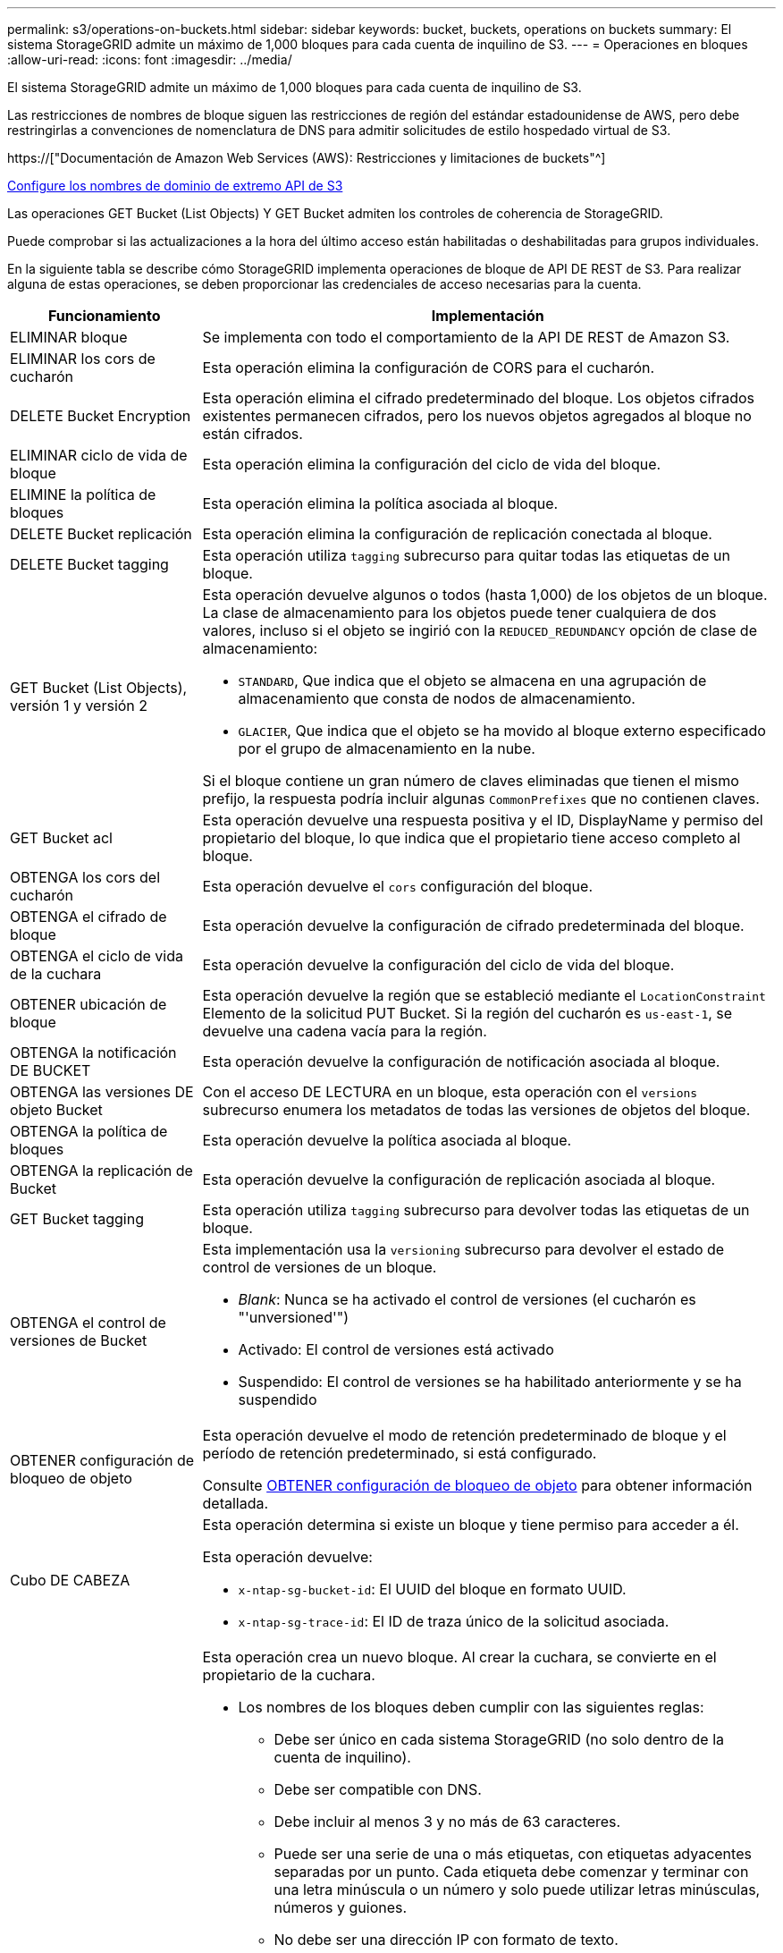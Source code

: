 ---
permalink: s3/operations-on-buckets.html 
sidebar: sidebar 
keywords: bucket, buckets, operations on buckets 
summary: El sistema StorageGRID admite un máximo de 1,000 bloques para cada cuenta de inquilino de S3. 
---
= Operaciones en bloques
:allow-uri-read: 
:icons: font
:imagesdir: ../media/


[role="lead"]
El sistema StorageGRID admite un máximo de 1,000 bloques para cada cuenta de inquilino de S3.

Las restricciones de nombres de bloque siguen las restricciones de región del estándar estadounidense de AWS, pero debe restringirlas a convenciones de nomenclatura de DNS para admitir solicitudes de estilo hospedado virtual de S3.

https://["Documentación de Amazon Web Services (AWS): Restricciones y limitaciones de buckets"^]

xref:../admin/configuring-s3-api-endpoint-domain-names.adoc[Configure los nombres de dominio de extremo API de S3]

Las operaciones GET Bucket (List Objects) Y GET Bucket admiten los controles de coherencia de StorageGRID.

Puede comprobar si las actualizaciones a la hora del último acceso están habilitadas o deshabilitadas para grupos individuales.

En la siguiente tabla se describe cómo StorageGRID implementa operaciones de bloque de API DE REST de S3. Para realizar alguna de estas operaciones, se deben proporcionar las credenciales de acceso necesarias para la cuenta.

[cols="1a,3a"]
|===
| Funcionamiento | Implementación 


 a| 
ELIMINAR bloque
 a| 
Se implementa con todo el comportamiento de la API DE REST de Amazon S3.



 a| 
ELIMINAR los cors de cucharón
 a| 
Esta operación elimina la configuración de CORS para el cucharón.



 a| 
DELETE Bucket Encryption
 a| 
Esta operación elimina el cifrado predeterminado del bloque. Los objetos cifrados existentes permanecen cifrados, pero los nuevos objetos agregados al bloque no están cifrados.



 a| 
ELIMINAR ciclo de vida de bloque
 a| 
Esta operación elimina la configuración del ciclo de vida del bloque.



 a| 
ELIMINE la política de bloques
 a| 
Esta operación elimina la política asociada al bloque.



 a| 
DELETE Bucket replicación
 a| 
Esta operación elimina la configuración de replicación conectada al bloque.



 a| 
DELETE Bucket tagging
 a| 
Esta operación utiliza `tagging` subrecurso para quitar todas las etiquetas de un bloque.



 a| 
GET Bucket (List Objects), versión 1 y versión 2
 a| 
Esta operación devuelve algunos o todos (hasta 1,000) de los objetos de un bloque. La clase de almacenamiento para los objetos puede tener cualquiera de dos valores, incluso si el objeto se ingirió con la `REDUCED_REDUNDANCY` opción de clase de almacenamiento:

* `STANDARD`, Que indica que el objeto se almacena en una agrupación de almacenamiento que consta de nodos de almacenamiento.
* `GLACIER`, Que indica que el objeto se ha movido al bloque externo especificado por el grupo de almacenamiento en la nube.


Si el bloque contiene un gran número de claves eliminadas que tienen el mismo prefijo, la respuesta podría incluir algunas `CommonPrefixes` que no contienen claves.



 a| 
GET Bucket acl
 a| 
Esta operación devuelve una respuesta positiva y el ID, DisplayName y permiso del propietario del bloque, lo que indica que el propietario tiene acceso completo al bloque.



 a| 
OBTENGA los cors del cucharón
 a| 
Esta operación devuelve el `cors` configuración del bloque.



 a| 
OBTENGA el cifrado de bloque
 a| 
Esta operación devuelve la configuración de cifrado predeterminada del bloque.



 a| 
OBTENGA el ciclo de vida de la cuchara
 a| 
Esta operación devuelve la configuración del ciclo de vida del bloque.



 a| 
OBTENER ubicación de bloque
 a| 
Esta operación devuelve la región que se estableció mediante el `LocationConstraint` Elemento de la solicitud PUT Bucket. Si la región del cucharón es `us-east-1`, se devuelve una cadena vacía para la región.



 a| 
OBTENGA la notificación DE BUCKET
 a| 
Esta operación devuelve la configuración de notificación asociada al bloque.



 a| 
OBTENGA las versiones DE objeto Bucket
 a| 
Con el acceso DE LECTURA en un bloque, esta operación con el `versions` subrecurso enumera los metadatos de todas las versiones de objetos del bloque.



 a| 
OBTENGA la política de bloques
 a| 
Esta operación devuelve la política asociada al bloque.



 a| 
OBTENGA la replicación de Bucket
 a| 
Esta operación devuelve la configuración de replicación asociada al bloque.



 a| 
GET Bucket tagging
 a| 
Esta operación utiliza `tagging` subrecurso para devolver todas las etiquetas de un bloque.



 a| 
OBTENGA el control de versiones de Bucket
 a| 
Esta implementación usa la `versioning` subrecurso para devolver el estado de control de versiones de un bloque.

* _Blank_: Nunca se ha activado el control de versiones (el cucharón es "'unversioned'")
* Activado: El control de versiones está activado
* Suspendido: El control de versiones se ha habilitado anteriormente y se ha suspendido




 a| 
OBTENER configuración de bloqueo de objeto
 a| 
Esta operación devuelve el modo de retención predeterminado de bloque y el período de retención predeterminado, si está configurado.

Consulte xref:../s3/use-s3-object-lock-default-bucket-retention.adoc#get-object-lock-configuration[OBTENER configuración de bloqueo de objeto] para obtener información detallada.



 a| 
Cubo DE CABEZA
 a| 
Esta operación determina si existe un bloque y tiene permiso para acceder a él.

Esta operación devuelve:

* `x-ntap-sg-bucket-id`: El UUID del bloque en formato UUID.
* `x-ntap-sg-trace-id`: El ID de traza único de la solicitud asociada.




 a| 
COLOQUE el cucharón
 a| 
Esta operación crea un nuevo bloque. Al crear la cuchara, se convierte en el propietario de la cuchara.

* Los nombres de los bloques deben cumplir con las siguientes reglas:
+
** Debe ser único en cada sistema StorageGRID (no solo dentro de la cuenta de inquilino).
** Debe ser compatible con DNS.
** Debe incluir al menos 3 y no más de 63 caracteres.
** Puede ser una serie de una o más etiquetas, con etiquetas adyacentes separadas por un punto. Cada etiqueta debe comenzar y terminar con una letra minúscula o un número y solo puede utilizar letras minúsculas, números y guiones.
** No debe ser una dirección IP con formato de texto.
** No debe utilizar periodos en solicitudes de estilo alojadas virtuales. Los períodos provocarán problemas en la verificación del certificado comodín del servidor.


* De forma predeterminada, los bloques se crean en la `us-east-1` región; sin embargo, puede utilizar la `LocationConstraint` elemento de solicitud en el cuerpo de solicitud para especificar una región diferente. Cuando utilice la `LocationConstraint` Elemento, debe especificar el nombre exacto de una región que se ha definido mediante el Administrador de grid o la API de gestión de grid. Póngase en contacto con el administrador del sistema si no conoce el nombre de región que debe utilizar.
+
*Nota*: Se producirá un error si la solicitud PUT Bucket utiliza una región que no se ha definido en StorageGRID.

* Puede incluir el `x-amz-bucket-object-lock-enabled` Solicite el encabezado para crear un bucket con el bloqueo de objetos S3 habilitado. Consulte xref:../s3/using-s3-object-lock.adoc[Utilice el bloqueo de objetos de S3].
+
Debe habilitar S3 Object Lock cuando crea el bloque. No se puede añadir o deshabilitar el bloqueo de objetos de S3 después de crear un bloque. S3 Object Lock requiere el control de versiones de bloques, que se habilita automáticamente al crear el bloque.





 a| 
COLOQUE los cors del cucharón
 a| 
Esta operación establece la configuración de CORS para un cucharón para que éste pueda atender solicitudes de origen cruzado. El uso compartido de recursos de origen cruzado (CORS) es un mecanismo de seguridad que permite a las aplicaciones web de cliente de un dominio acceder a los recursos de un dominio diferente. Por ejemplo, supongamos que se utiliza un bloque de S3 llamado `images` para almacenar gráficos. Mediante el ajuste de la configuración de CORS para `images` bloque, puede permitir que las imágenes de ese bloque se muestren en el sitio web `+http://www.example.com+`.



 a| 
PUT Bucket Encryption
 a| 
Esta operación establece el estado de cifrado predeterminado de un bloque existente. Cuando se habilita el cifrado a nivel de bloque, se cifran todos los objetos nuevos que se añadan al bloque.StorageGRID admite el cifrado en el lado del servidor con claves gestionadas por StorageGRID. Al especificar la regla de configuración de cifrado del servidor, defina la `SSEAlgorithm` parámetro a. `AES256`, y no utilice `KMSMasterKeyID` parámetro.

La configuración de cifrado predeterminada de bloque se omite si la solicitud de carga de objeto ya especifica cifrado (es decir, si la solicitud incluye la `x-amz-server-side-encryption-*` encabezado de solicitud).



 a| 
CICLO de vida DE la cuchara
 a| 
Esta operación crea una nueva configuración del ciclo de vida para el bloque o reemplaza una configuración de ciclo de vida existente. StorageGRID admite hasta 1,000 reglas de ciclo de vida en una configuración del ciclo de vida. Cada regla puede incluir los siguientes elementos XML:

* Caducidad (días, fecha)
* NoncurrentVersionExpiración (NoncurrentDays)
* Filtro (prefijo, etiqueta)
* Estado
* ID


StorageGRID no admite estas acciones:

* AbortEncompleteMultipartUpload
* ExpiredObjectDeleteMarker
* Transición


Para comprender cómo la acción de caducidad en el ciclo de vida de un bloque interactúa con las instrucciones de colocación de ILM, consulte ""Cómo funciona ILM durante la vida de un objeto" en las instrucciones para gestionar objetos con gestión del ciclo de vida de la información.

*Nota*: La configuración del ciclo de vida de la cuchara se puede utilizar con cucharones que tengan habilitado el bloqueo de objetos S3, pero la configuración del ciclo de vida de la cuchara no es compatible con cucharones legados compatibles.



 a| 
NOTIFICACIÓN DE PUT Bucket
 a| 
Esta operación configura notificaciones para el bloque mediante el XML de configuración de notificación incluido en el cuerpo de la solicitud. Debe tener en cuenta los siguientes detalles de implementación:

* StorageGRID admite temas como destinos el Servicio de notificación simple (SNS). No se admiten extremos de simple Queue Service (SQS) o Amazon Lambda.
* El destino de las notificaciones debe especificarse como URN de un extremo de StorageGRID. Se pueden crear extremos con el administrador de inquilinos o la API de gestión de inquilinos.
+
El extremo debe existir para que la configuración de la notificación se realice correctamente. Si el extremo no existe, un `400 Bad Request` se devuelve un error con el código `InvalidArgument`.

* No es posible configurar una notificación para los siguientes tipos de eventos. Estos tipos de evento *no* son compatibles.
+
** `s3:ReducedRedundancyLostObject`
** `s3:ObjectRestore:Completed`


* Las notificaciones de eventos enviadas desde StorageGRID utilizan el formato JSON estándar excepto que no incluyen algunas claves y utilizan valores específicos para otros, como se muestra en el siguiente listado:
* *EventSource*
+
`sgws:s3`

* * AwsRegion*
+
no incluido

* *x-amz-id-2*
+
no incluido

* *arn*
+
`urn:sgws:s3:::bucket_name`





 a| 
POLÍTICA DE PUT Bucket
 a| 
Esta operación establece la política asociada al bloque.



 a| 
PUT Bucket replication
 a| 
Esta operación configura la replicación de CloudMirror de StorageGRID para el bloque con el XML de configuración de replicación que se proporciona en el cuerpo de la solicitud. Para la replicación de CloudMirror, debe tener en cuenta los siguientes detalles de la implementación:

* StorageGRID solo admite V1 de la configuración de replicación. Esto significa que StorageGRID no admite el uso de `Filter` Elemento para reglas y sigue las convenciones V1 para eliminar versiones de objetos. Para obtener más detalles, consulte https://["Documentación de Amazon S3 en la configuración de la replicación"^].
* La replicación de bloques se puede configurar en bloques con versiones o sin versiones.
* Puede especificar un segmento de destino diferente en cada regla del XML de configuración de replicación. Un bloque de origen puede replicar en más de un bloque de destino.
* Los bloques de destino se deben especificar como URN de extremos StorageGRID tal y como se especifica en el administrador de inquilinos o la API de gestión de inquilinos.
+
El extremo debe existir para que la configuración de replicación se complete correctamente. Si el extremo no existe, la solicitud falla como un `400 Bad Request`. El mensaje de error indica: `Unable to save the replication policy. The specified endpoint URN does not exist: _URN_.`

* No es necesario especificar un `Role` En el XML de configuración. StorageGRID no utiliza este valor y se ignorará si se envía.
* Si omite la clase de almacenamiento del XML de configuración, StorageGRID utiliza `STANDARD` clase de almacenamiento de forma predeterminada.
* Si elimina un objeto del bloque de origen o elimina el propio bloque de origen, el comportamiento de replicación entre regiones es el siguiente:
+
** Si elimina el objeto o bloque antes de que se haya replicado, el objeto o bloque no se replicará y no se le notificará.
** Si elimina el objeto o bloque después de haber sido replicado, StorageGRID sigue el comportamiento estándar de eliminación de Amazon S3 para V1 de replicación entre regiones.






 a| 
PUT Bucket etiquetaje
 a| 
Esta operación utiliza `tagging` subrecurso para agregar o actualizar un conjunto de etiquetas para un bloque. Al añadir etiquetas de bloque, tenga en cuenta las siguientes limitaciones:

* Tanto StorageGRID como Amazon S3 admiten hasta 50 etiquetas por cada bloque.
* Las etiquetas asociadas con un bloque deben tener claves de etiqueta únicas. Una clave de etiqueta puede tener hasta 128 caracteres Unicode de longitud.
* Los valores de etiqueta pueden tener una longitud máxima de 256 caracteres Unicode.
* La clave y los valores distinguen entre mayúsculas y minúsculas.




 a| 
PONER creación de versiones de bloques
 a| 
Esta implementación usa la `versioning` subrecurso para establecer el estado de control de versiones de un bloque existente. Puede establecer el estado de control de versiones con uno de los siguientes valores:

* Enabled: Activa el control de versiones de los objetos del bloque. Todos los objetos que se agregan al bloque reciben un ID de versión único.
* Suspendido: Desactiva el control de versiones de los objetos del bloque. Todos los objetos agregados al bloque reciben el ID de versión `null`.




 a| 
PONER configuración de bloqueo de objeto
 a| 
Esta operación configura o elimina el modo de retención predeterminado de bloque y el período de retención predeterminado.

Si se modifica el período de retención predeterminado, la fecha de retención hasta la de las versiones de objeto existentes seguirá siendo la misma y no se volverá a calcular utilizando el nuevo período de retención predeterminado.

Consulte xref:../s3/use-s3-object-lock-default-bucket-retention.adoc#put-object-lock-configuration[PONER configuración de bloqueo de objeto] para obtener información detallada.

|===
.Información relacionada
xref:consistency-controls.adoc[Controles de consistencia]

xref:get-bucket-last-access-time-request.adoc[GET Bucket última solicitud de tiempo de acceso]

xref:bucket-and-group-access-policies.adoc[Políticas de acceso a bloques y grupos]

xref:s3-operations-tracked-in-audit-logs.adoc[Se realizó un seguimiento de las operaciones de S3 en los registros de auditoría]

xref:../ilm/index.adoc[Gestión de objetos con ILM]

xref:../tenant/index.adoc[Usar cuenta de inquilino]
